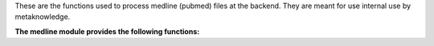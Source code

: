 These are the functions used to process medline (pubmed) files at the backend. They are meant for use internal use by metaknowledge.

**The medline module provides the following functions:**